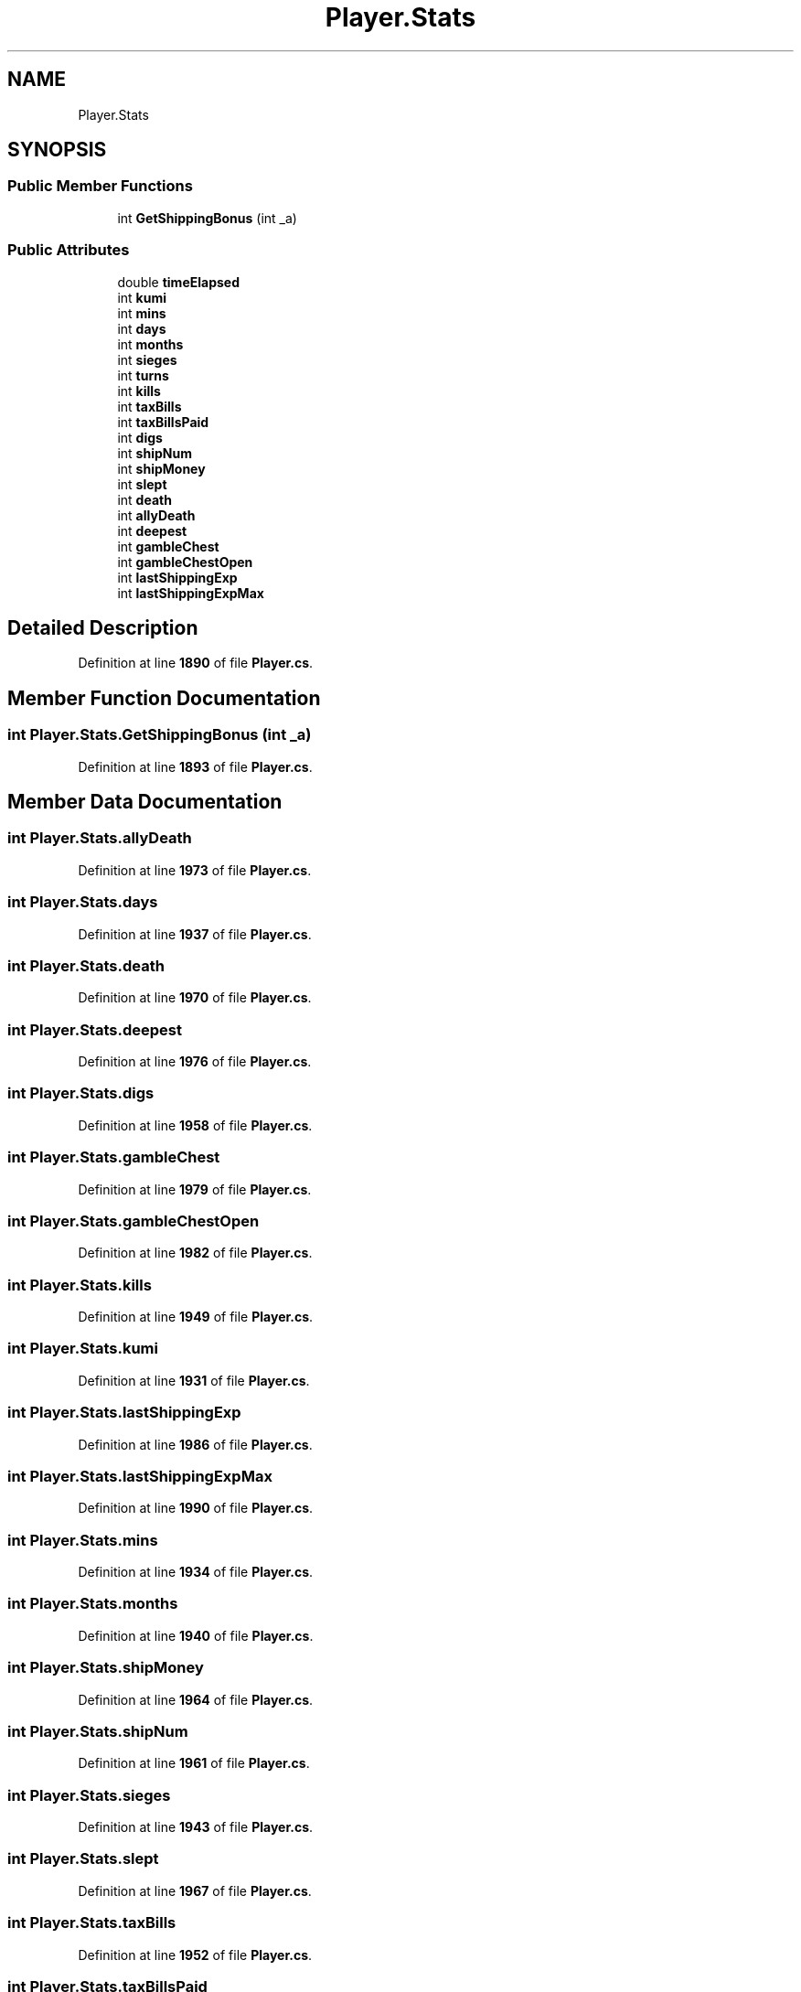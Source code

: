.TH "Player.Stats" 3 "Elin Modding Docs Doc" \" -*- nroff -*-
.ad l
.nh
.SH NAME
Player.Stats
.SH SYNOPSIS
.br
.PP
.SS "Public Member Functions"

.in +1c
.ti -1c
.RI "int \fBGetShippingBonus\fP (int _a)"
.br
.in -1c
.SS "Public Attributes"

.in +1c
.ti -1c
.RI "double \fBtimeElapsed\fP"
.br
.ti -1c
.RI "int \fBkumi\fP"
.br
.ti -1c
.RI "int \fBmins\fP"
.br
.ti -1c
.RI "int \fBdays\fP"
.br
.ti -1c
.RI "int \fBmonths\fP"
.br
.ti -1c
.RI "int \fBsieges\fP"
.br
.ti -1c
.RI "int \fBturns\fP"
.br
.ti -1c
.RI "int \fBkills\fP"
.br
.ti -1c
.RI "int \fBtaxBills\fP"
.br
.ti -1c
.RI "int \fBtaxBillsPaid\fP"
.br
.ti -1c
.RI "int \fBdigs\fP"
.br
.ti -1c
.RI "int \fBshipNum\fP"
.br
.ti -1c
.RI "int \fBshipMoney\fP"
.br
.ti -1c
.RI "int \fBslept\fP"
.br
.ti -1c
.RI "int \fBdeath\fP"
.br
.ti -1c
.RI "int \fBallyDeath\fP"
.br
.ti -1c
.RI "int \fBdeepest\fP"
.br
.ti -1c
.RI "int \fBgambleChest\fP"
.br
.ti -1c
.RI "int \fBgambleChestOpen\fP"
.br
.ti -1c
.RI "int \fBlastShippingExp\fP"
.br
.ti -1c
.RI "int \fBlastShippingExpMax\fP"
.br
.in -1c
.SH "Detailed Description"
.PP 
Definition at line \fB1890\fP of file \fBPlayer\&.cs\fP\&.
.SH "Member Function Documentation"
.PP 
.SS "int Player\&.Stats\&.GetShippingBonus (int _a)"

.PP
Definition at line \fB1893\fP of file \fBPlayer\&.cs\fP\&.
.SH "Member Data Documentation"
.PP 
.SS "int Player\&.Stats\&.allyDeath"

.PP
Definition at line \fB1973\fP of file \fBPlayer\&.cs\fP\&.
.SS "int Player\&.Stats\&.days"

.PP
Definition at line \fB1937\fP of file \fBPlayer\&.cs\fP\&.
.SS "int Player\&.Stats\&.death"

.PP
Definition at line \fB1970\fP of file \fBPlayer\&.cs\fP\&.
.SS "int Player\&.Stats\&.deepest"

.PP
Definition at line \fB1976\fP of file \fBPlayer\&.cs\fP\&.
.SS "int Player\&.Stats\&.digs"

.PP
Definition at line \fB1958\fP of file \fBPlayer\&.cs\fP\&.
.SS "int Player\&.Stats\&.gambleChest"

.PP
Definition at line \fB1979\fP of file \fBPlayer\&.cs\fP\&.
.SS "int Player\&.Stats\&.gambleChestOpen"

.PP
Definition at line \fB1982\fP of file \fBPlayer\&.cs\fP\&.
.SS "int Player\&.Stats\&.kills"

.PP
Definition at line \fB1949\fP of file \fBPlayer\&.cs\fP\&.
.SS "int Player\&.Stats\&.kumi"

.PP
Definition at line \fB1931\fP of file \fBPlayer\&.cs\fP\&.
.SS "int Player\&.Stats\&.lastShippingExp"

.PP
Definition at line \fB1986\fP of file \fBPlayer\&.cs\fP\&.
.SS "int Player\&.Stats\&.lastShippingExpMax"

.PP
Definition at line \fB1990\fP of file \fBPlayer\&.cs\fP\&.
.SS "int Player\&.Stats\&.mins"

.PP
Definition at line \fB1934\fP of file \fBPlayer\&.cs\fP\&.
.SS "int Player\&.Stats\&.months"

.PP
Definition at line \fB1940\fP of file \fBPlayer\&.cs\fP\&.
.SS "int Player\&.Stats\&.shipMoney"

.PP
Definition at line \fB1964\fP of file \fBPlayer\&.cs\fP\&.
.SS "int Player\&.Stats\&.shipNum"

.PP
Definition at line \fB1961\fP of file \fBPlayer\&.cs\fP\&.
.SS "int Player\&.Stats\&.sieges"

.PP
Definition at line \fB1943\fP of file \fBPlayer\&.cs\fP\&.
.SS "int Player\&.Stats\&.slept"

.PP
Definition at line \fB1967\fP of file \fBPlayer\&.cs\fP\&.
.SS "int Player\&.Stats\&.taxBills"

.PP
Definition at line \fB1952\fP of file \fBPlayer\&.cs\fP\&.
.SS "int Player\&.Stats\&.taxBillsPaid"

.PP
Definition at line \fB1955\fP of file \fBPlayer\&.cs\fP\&.
.SS "double Player\&.Stats\&.timeElapsed"

.PP
Definition at line \fB1928\fP of file \fBPlayer\&.cs\fP\&.
.SS "int Player\&.Stats\&.turns"

.PP
Definition at line \fB1946\fP of file \fBPlayer\&.cs\fP\&.

.SH "Author"
.PP 
Generated automatically by Doxygen for Elin Modding Docs Doc from the source code\&.
